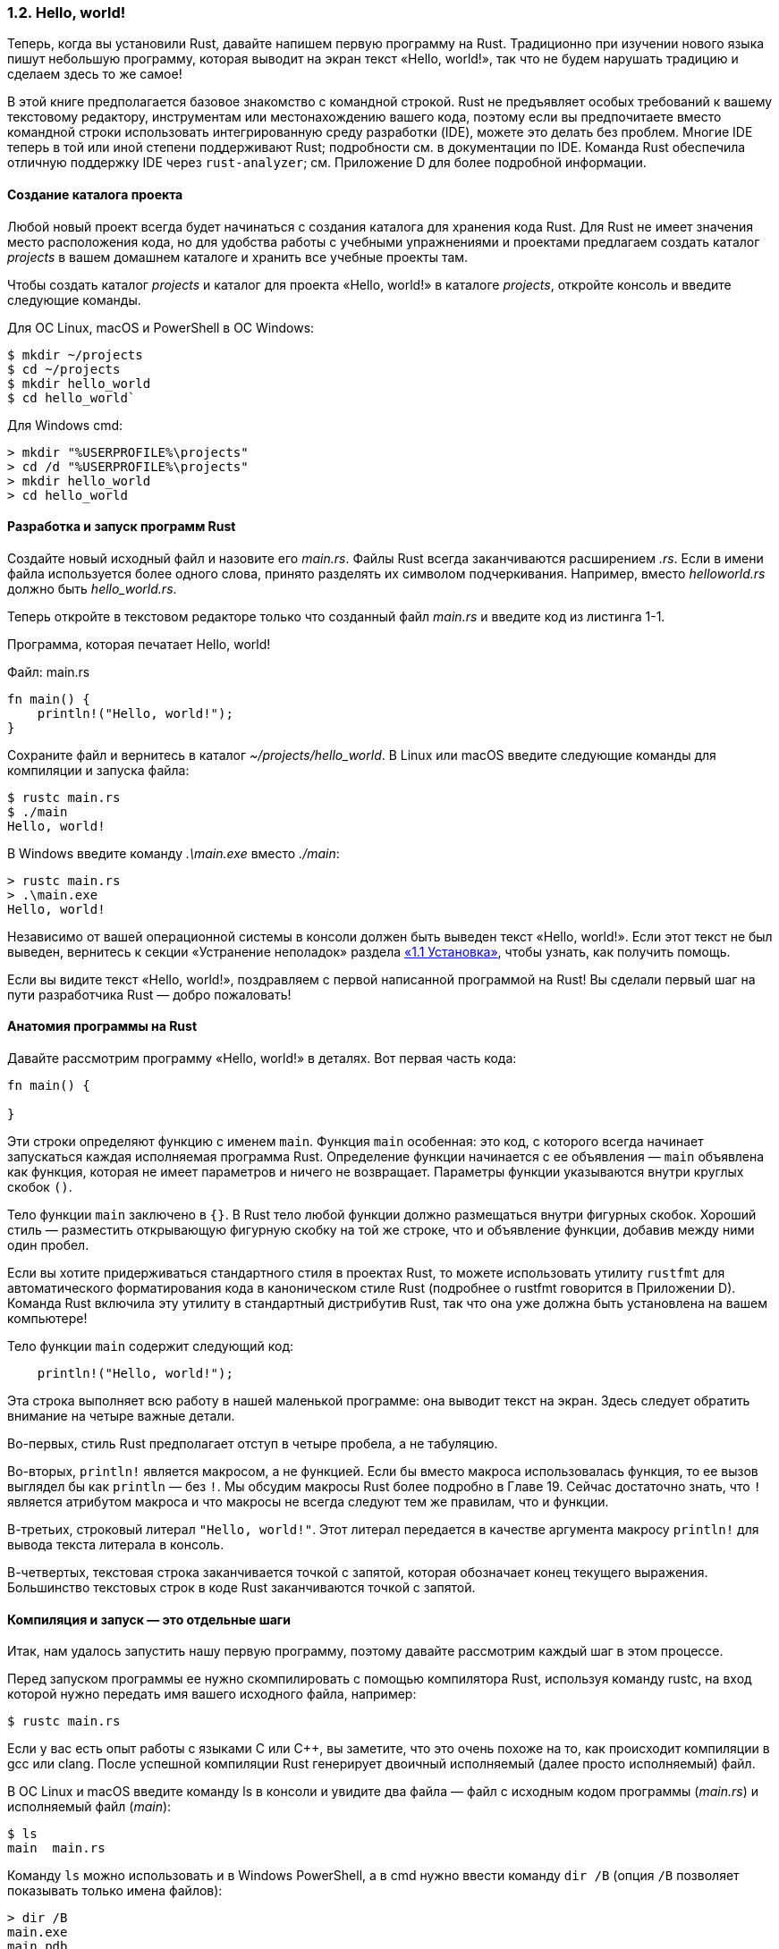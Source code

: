 [#_1_2_hello_world]
=== 1.2. Hello, world!

Теперь, когда вы установили Rust, давайте напишем первую программу на Rust. Традиционно при изучении нового языка пишут небольшую программу, которая выводит на экран текст «Hello, world!», так что не будем нарушать традицию и сделаем здесь то же самое!

[sidebar]
В этой книге предполагается базовое знакомство с командной строкой. Rust не предъявляет особых требований к вашему текстовому редактору, инструментам или местонахождению вашего кода, поэтому если вы предпочитаете вместо командной строки использовать интегрированную среду разработки (IDE), можете это делать без проблем. Многие IDE теперь в той или иной степени поддерживают Rust; подробности см. в документации по IDE. Команда Rust обеспечила отличную поддержку IDE через `rust-analyzer`; см. Приложение D для более подробной информации.

==== Создание каталога проекта

Любой новый проект всегда будет начинаться с создания каталога для хранения кода Rust. Для Rust не имеет значения место расположения кода, но для удобства работы с учебными упражнениями и проектами предлагаем создать каталог _projects_ в вашем домашнем каталоге и хранить все учебные проекты там.

Чтобы создать каталог _projects_ и каталог для проекта «Hello, world!» в каталоге _projects_, откройте консоль и введите следующие команды.

Для ОС Linux, macOS и PowerShell в ОС Windows:

[example]
----
$ mkdir ~/projects
$ cd ~/projects
$ mkdir hello_world
$ cd hello_world`
----

Для Windows cmd:

[example]
----
> mkdir "%USERPROFILE%\projects"
> cd /d "%USERPROFILE%\projects"
> mkdir hello_world
> cd hello_world
----

==== Разработка и запуск программ Rust

Создайте новый исходный файл и назовите его _main.rs_. Файлы Rust всегда заканчиваются расширением _.rs_. Если в имени файла используется более одного слова, принято разделять их символом подчеркивания. Например, вместо _helloworld.rs_ должно быть _hello_world.rs_.

Теперь откройте в текстовом редакторе только что созданный файл _main.rs_ и введите код из листинга 1-1.

--
.Программа, которая печатает Hello, world!
[caption="Листинг {counter:my-example-number:1-1}: "]

Файл: main.rs

[source,rust]
----
fn main() {
    println!("Hello, world!");
}
----
--

Сохраните файл и вернитесь в каталог _~/projects/hello_world_. В Linux или macOS введите следующие команды для компиляции и запуска файла:

[example]
----
$ rustc main.rs
$ ./main
Hello, world!
----

В Windows введите команду _.\main.exe_ вместо _./main_:

[example]
----
> rustc main.rs
> .\main.exe
Hello, world!
----

Независимо от вашей операционной системы в консоли должен быть выведен текст «Hello, world!». Если этот текст не был выведен, вернитесь к секции «Устранение неполадок» раздела xref:_1_1_installation[«1.1 Установка»], чтобы узнать, как получить помощь.

Если вы видите текст «Hello, world!», поздравляем с первой написанной программой на Rust! Вы сделали первый шаг на пути разработчика Rust — добро пожаловать!

==== Анатомия программы на Rust

Давайте рассмотрим программу «Hello, world!» в деталях. Вот первая часть кода:

[source,rust]
----
fn main() {

}
----

Эти строки определяют функцию с именем `main`. Функция `main` особенная: это код, с которого всегда начинает запускаться каждая исполняемая программа Rust. Определение функции начинается с ее объявления — `main` объявлена как функция, которая не имеет параметров и ничего не возвращает. Параметры функции указываются внутри круглых скобок `()`.

Тело функции `main` заключено в `{}`. В Rust тело любой функции должно размещаться внутри фигурных скобок. Хороший стиль — разместить открывающую фигурную скобку на той же строке, что и объявление функции, добавив между ними один пробел.

[sidebar]
Если вы хотите придерживаться стандартного стиля в проектах Rust, то можете использовать утилиту `rustfmt` для автоматического форматирования кода в каноническом стиле Rust (подробнее о rustfmt говорится в Приложении D). Команда Rust включила эту утилиту в стандартный дистрибутив Rust, так что она уже должна быть установлена на вашем компьютере!

Тело функции `main` содержит следующий код:

[source,rust]
----
    println!("Hello, world!");
----

Эта строка выполняет всю работу в нашей маленькой программе: она выводит текст на экран. Здесь следует обратить внимание на четыре важные детали.

Во-первых, стиль Rust предполагает отступ в четыре пробела, а не табуляцию.

Во-вторых, `println!` является макросом, а не функцией. Если бы вместо макроса использовалась функция, то ее вызов выглядел бы как `println` — без `!`. Мы обсудим макросы Rust более подробно в Главе 19. Сейчас достаточно знать, что `!` является атрибутом макроса и что макросы не всегда следуют тем же правилам, что и функции.

В-третьих, строковый литерал `"Hello, world!"`. Этот литерал передается в качестве аргумента макросу `println!` для вывода текста литерала в консоль.

В-четвертых, текстовая строка заканчивается точкой с запятой, которая обозначает конец текущего выражения. Большинство текстовых строк в коде Rust заканчиваются точкой с запятой.

==== Компиляция и запуск — это отдельные шаги

Итак, нам удалось запустить нашу первую программу, поэтому давайте рассмотрим каждый шаг в этом процессе.

Перед запуском программы ее нужно скомпилировать с помощью компилятора Rust, используя команду rustc, на вход которой нужно передать имя вашего исходного файла, например:

 $ rustc main.rs

Если у вас есть опыт работы с языками C или C++, вы заметите, что это очень похоже на то, как происходит компиляции в [.st]#gcc# или [.st]#clang#. После успешной компиляции Rust генерирует двоичный исполняемый (далее просто исполняемый) файл.

В ОС Linux и macOS введите команду ls в консоли и увидите два файла — файл с исходным кодом программы (_main.rs_) и исполняемый файл (_main_):

[example]
----
$ ls
main  main.rs
----

Команду `ls` можно использовать и в Windows PowerShell, а в cmd нужно ввести команду `dir /B` (опция `/B` позволяет показывать только имена файлов):

[example]
----
> dir /B
main.exe
main.pdb
main.rs
----

В ОС Windows видим три файла — файл исходного кода с расширением _.rs_, исполняемый файл _main.exe_ и файл с отладочной информацией с расширением _.pdb_. Последний файл создается только в ОС Windows, в других системах его нет.

Отсюда вы запускаете исполняемый файл, например:

в ОС Linux или MacOS

 $ ./main

в ОС Windows

 > .\main.exe

Если _main.rs_ — это наша программа «Hello, world!», то при запуске исполняемого файла она выведет в консоль текст «Hello, world!».

В таких динамических языках, как Ruby, Python или JavaScript, для запуска программы не требуется ее предварительная компиляция как отдельный шаг процесса. В отличие от них Rust является языком с _предварительной компиляцией_ (_ahead-of-time compiled_). Что это дает? После компиляции программы, полученный исполняемый файл можно запустить на любом другом компьютере (_Примечание переводчика: разумеется с той же самой операционной системой_) без установленного Rust. Проделать такое с файлами .rb, .py или .js без установленного Ruby, Python или JavaScript на другом компьютере, увы, не получится. С другой стороны, в этих языках нужна только одна команда для компиляции и запуска вашей программы (_Примечание переводчика: и не требуется перекомпилировать исходный код при запуске в другой операционной системе_). В языковом дизайне все является компромиссом.

Компиляция с помощью `rustc` подходит только для простых программ, по мере роста вашего проекта вам захочется управлять всеми параметрами сборки и публикацией кода для совместного использования. Далее мы познакомимся с пакетом Cargo, с помощью которого вы сможете создавать профессиональные программы на Rust.
